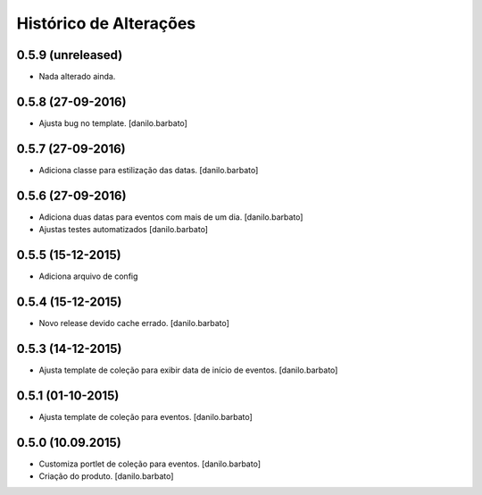 Histórico de Alterações
------------------------

0.5.9 (unreleased)
^^^^^^^^^^^^^^^^^^
* Nada alterado ainda.

0.5.8 (27-09-2016)
^^^^^^^^^^^^^^^^^^
* Ajusta bug no template. [danilo.barbato]

0.5.7 (27-09-2016)
^^^^^^^^^^^^^^^^^^
* Adiciona classe para estilização das datas. [danilo.barbato]

0.5.6 (27-09-2016)
^^^^^^^^^^^^^^^^^^
* Adiciona duas datas para eventos com mais de um dia. [danilo.barbato]
* Ajustas testes automatizados [danilo.barbato]

0.5.5 (15-12-2015)
^^^^^^^^^^^^^^^^^^
* Adiciona arquivo de config

0.5.4 (15-12-2015)
^^^^^^^^^^^^^^^^^^
* Novo release devido cache errado. [danilo.barbato]

0.5.3 (14-12-2015)
^^^^^^^^^^^^^^^^^^
* Ajusta template de coleção para exibir data de início de eventos. [danilo.barbato]

0.5.1 (01-10-2015)
^^^^^^^^^^^^^^^^^^
* Ajusta template de coleção para eventos. [danilo.barbato]

0.5.0 (10.09.2015)
^^^^^^^^^^^^^^^^^^
* Customiza portlet de coleção para eventos. [danilo.barbato]
* Criação do produto. [danilo.barbato]
